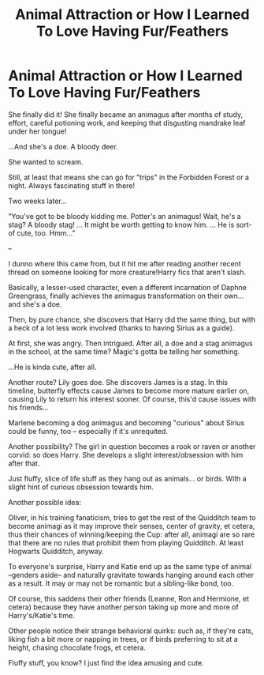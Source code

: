 #+TITLE: Animal Attraction or How I Learned To Love Having Fur/Feathers

* Animal Attraction or How I Learned To Love Having Fur/Feathers
:PROPERTIES:
:Author: MidgardWyrm
:Score: 8
:DateUnix: 1613105624.0
:DateShort: 2021-Feb-12
:FlairText: Prompt
:END:
She finally did it! She finally became an animagus after months of study, effort, careful potioning work, and keeping that disgusting mandrake leaf under her tongue!

...And she's a doe. A bloody deer.

She wanted to scream.

Still, at least that means she can go for "trips" in the Forbidden Forest or a night. Always fascinating stuff in there!

Two weeks later...

"You've got to be bloody kidding me. Potter's an animagus! Wait, he's a stag? A bloody stag! ... It might be worth getting to know him. ... He is sort-of cute, too. Hmm..."

--

I dunno where this came from, but it hit me after reading another recent thread on someone looking for more creature!Harry fics that aren't slash.

Basically, a lesser-used character, even a different incarnation of Daphne Greengrass, finally achieves the animagus transformation on their own... and she's a doe.

Then, by pure chance, she discovers that Harry did the same thing, but with a heck of a lot less work involved (thanks to having Sirius as a guide).

At first, she was angry. Then intrigued. After all, a doe and a stag animagus in the school, at the same time? Magic's gotta be telling her something.

...He is kinda cute, after all.

Another route? Lily goes doe. She discovers James is a stag. In this timeline, butterfly effects cause James to become more mature earlier on, causing Lily to return his interest sooner. Of course, this'd cause issues with his friends...

Marlene becoming a dog animagus and becoming "curious" about Sirius could be funny, too -- especially if it's unrequited.

Another possibility? The girl in question becomes a rook or raven or another corvid: so does Harry. She develops a slight interest/obsession with him after that.

Just fluffy, slice of life stuff as they hang out as animals... or birds. With a slight hint of curious obsession towards him.

Another possible idea:

Oliver, in his training fanaticism, tries to get the rest of the Quidditch team to become animagi as it may improve their senses, center of gravity, et cetera, thus their chances of winning/keeping the Cup: after all, animagi are so rare that there are no rules that prohibit them from playing Quidditch. At least Hogwarts Quidditch, anyway.

To everyone's surprise, Harry and Katie end up as the same type of animal --genders aside-- and naturally gravitate towards hanging around each other as a result. It may or may not be romantic but a sibling-like bond, too.

Of course, this saddens their other friends (Leanne, Ron and Hermione, et cetera) because they have another person taking up more and more of Harry's/Katie's time.

Other people notice their strange behavioral quirks: such as, if they're cats, liking fish a bit more or napping in trees, or if birds preferring to sit at a height, chasing chocolate frogs, et cetera.

Fluffy stuff, you know? I just find the idea amusing and cute.

